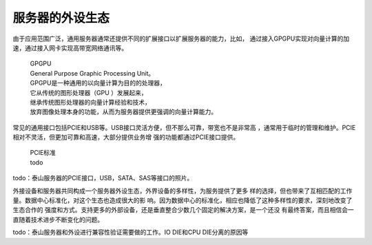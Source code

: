 .. Copyright by Kenneth Lee. 2020. All Right Reserved.

服务器的外设生态
================
由于应用范围广泛，通用服务器通常还提供不同的扩展接口以扩展服务器的能力，比如，
通过接入GPGPU实现对向量计算的加速，通过接入网卡实现高带宽网络通讯等。

        | GPGPU
        | General Purpose Graphic Processing Unit。
        | GPGPU是一种通用的以向量计算为目的的处理器，
        | 它从传统的图形处理器（GPU ）发展起来，
        | 继承传统图形处理器的向量计算经验和技术，
        | 放弃图像处理本身的功能，从而为服务器提供更强调的向量计算能力。

常见的通用接口包括PCIE和USB等。USB接口灵活方便，但不那么可靠，带宽也不是非常高
，通常用于临时的管理和维护。PCIE相对不灵活，但更加可靠和高速，大部分提供业务增
强的功能都通过PCIE接口提供。

        | PCIE标准
        | todo

todo：泰山服务器的PCIE接口，USB，SATA、SAS等接口的照片。

外接设备和服务器共同构成一个服务器外设生态，外界设备的多样性，为服务提供了更多
样的选择，但也带来了互相匹配的工作量。数据中心标准化，对这个生态也造成很大的影
响。因为数据中心的标准化，相应也降低了这种多样性的要求，深刻地改变了生态合作的
强度和方式。支持更多的外部设备，还是垂直整合少数几个固定的解决方案，是一个还没
有最终答案，而且相信会一直随着技术进步不断变化的问题。

todo：泰山服务器和外设进行兼容性验证需要做的工作。IO DIE和CPU DIE分离的原因等

.. vim: fo+=mM tw=78
